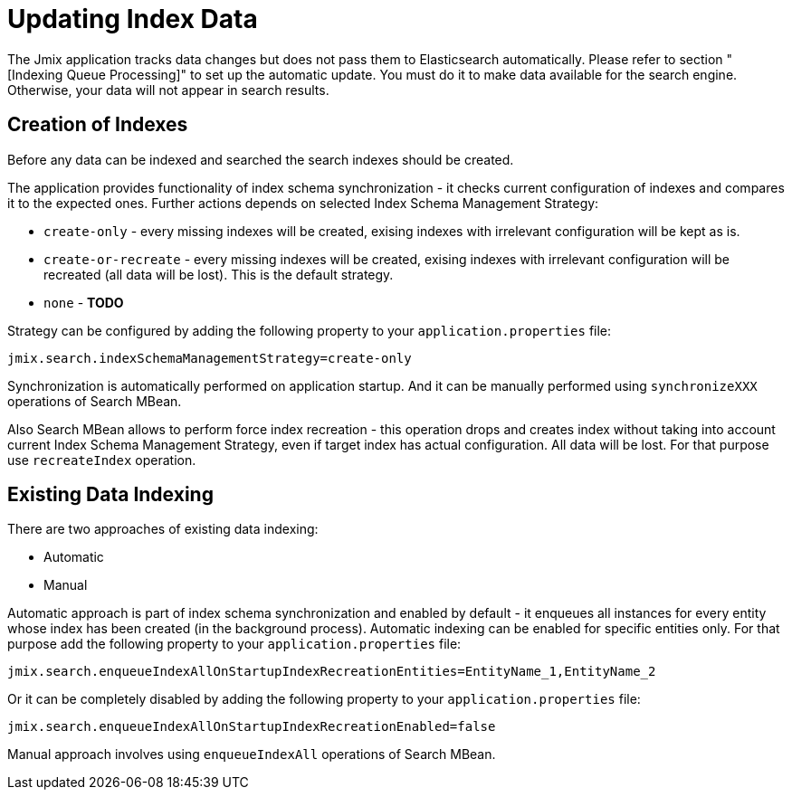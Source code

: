 = Updating Index Data

The Jmix application tracks data changes but does not pass them to Elasticsearch automatically. Please refer to section "[Indexing Queue Processing]" to set up the automatic update. You must do it to make data available for the search engine. Otherwise, your data will not appear in search results.

== Creation of Indexes
Before any data can be indexed and searched the search indexes should be created.

The application provides functionality of index schema synchronization - it checks current configuration of indexes and compares it to the expected ones. Further actions depends on selected Index Schema Management Strategy:

* `create-only` - every missing indexes will be created, exising indexes with irrelevant configuration will be kept as is.
* `create-or-recreate` - every missing indexes will be created, exising indexes with irrelevant configuration will be recreated (all data will be lost). This is the default strategy.
* `none` - *TODO*

Strategy can be configured by adding the following property to your `application.properties` file:

[source,properties]
----
jmix.search.indexSchemaManagementStrategy=create-only
----

Synchronization is automatically performed on application startup. And it can be manually performed using `synchronizeXXX` operations of Search MBean.

Also Search MBean allows to perform force index recreation - this operation drops and creates index without taking into account current Index Schema Management Strategy, even if target index has actual configuration. All data will be lost. For that purpose use `recreateIndex` operation.

== Existing Data Indexing
There are two approaches of existing data indexing:

* Automatic
* Manual

Automatic approach is part of index schema synchronization and enabled by default - it enqueues all instances for every entity whose index has been created (in the background process).
Automatic indexing can be enabled for specific entities only. For that purpose add the following property to your `application.properties` file:

[source,properties]
----
jmix.search.enqueueIndexAllOnStartupIndexRecreationEntities=EntityName_1,EntityName_2
----

Or it can be completely disabled by adding the following property to your `application.properties` file:

[source,properties]
----
jmix.search.enqueueIndexAllOnStartupIndexRecreationEnabled=false
----

Manual approach involves using `enqueueIndexAll` operations of Search MBean.